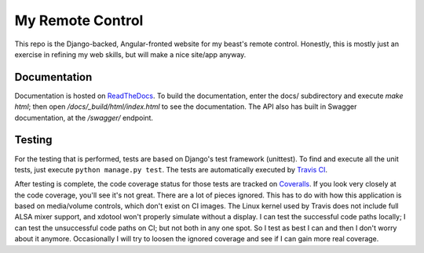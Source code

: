My Remote Control
=================

This repo is the Django-backed, Angular-fronted website for my beast's remote control.
Honestly, this is mostly just an exercise in refining my web skills, but will make a nice site/app anyway.

Documentation |docimage|_
-------------------------

Documentation is hosted on `ReadTheDocs <http://solar-calculations.readthedocs.org/en/latest>`__.
To build the documentation, enter the docs/ subdirectory and execute `make html`; then open `/docs/_build/html/index.html` to see the documentation.
The API also has built in Swagger documentation, at the `/swagger/` endpoint.

Testing |tstimage|_ |covimage|_
-------------------------------

For the testing that is performed, tests are based on Django's test framework (unittest). To find and execute all
the unit tests, just execute ``python manage.py test``. The tests are automatically executed by `Travis
CI <https://travis-ci.org/myoldmopar/my-remote-control>`__.

After testing is complete, the code coverage status for those tests are tracked on
`Coveralls <https://coveralls.io/github/myoldmopar/my-remote-control?branch=master>`__.
If you look very closely at the code coverage, you'll see it's not great.  There are a lot of pieces ignored.
This has to do with how this application is based on media/volume controls, which don't exist on CI images.
The Linux kernel used by Travis does not include full ALSA mixer support, and xdotool won't properly simulate without a display.
I can test the successful code paths locally; I can test the unsuccessful code paths on CI; but not both in any one spot.
So I test as best I can and then I don't worry about it anymore.  Occasionally I will try to loosen the ignored coverage
and see if I can gain more real coverage.

.. |tstimage| image:: https://travis-ci.org/Myoldmopar/my-remote-control.svg?branch=master
.. _tstimage: https://travis-ci.org/Myoldmopar/my-remote-control

.. |covimage| image:: https://coveralls.io/repos/github/Myoldmopar/my-remote-control/badge.svg?branch=master
.. _covimage: https://coveralls.io/github/Myoldmopar/my-remote-control?branch=master

.. |docimage| image:: https://readthedocs.org/projects/solar-calculations/badge/?version=latest
.. _docimage: http://solar-calculations.readthedocs.org/en/latest/
